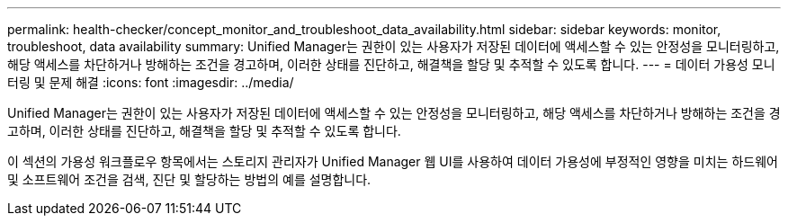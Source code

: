 ---
permalink: health-checker/concept_monitor_and_troubleshoot_data_availability.html 
sidebar: sidebar 
keywords: monitor, troubleshoot, data availability 
summary: Unified Manager는 권한이 있는 사용자가 저장된 데이터에 액세스할 수 있는 안정성을 모니터링하고, 해당 액세스를 차단하거나 방해하는 조건을 경고하며, 이러한 상태를 진단하고, 해결책을 할당 및 추적할 수 있도록 합니다. 
---
= 데이터 가용성 모니터링 및 문제 해결
:icons: font
:imagesdir: ../media/


[role="lead"]
Unified Manager는 권한이 있는 사용자가 저장된 데이터에 액세스할 수 있는 안정성을 모니터링하고, 해당 액세스를 차단하거나 방해하는 조건을 경고하며, 이러한 상태를 진단하고, 해결책을 할당 및 추적할 수 있도록 합니다.

이 섹션의 가용성 워크플로우 항목에서는 스토리지 관리자가 Unified Manager 웹 UI를 사용하여 데이터 가용성에 부정적인 영향을 미치는 하드웨어 및 소프트웨어 조건을 검색, 진단 및 할당하는 방법의 예를 설명합니다.
